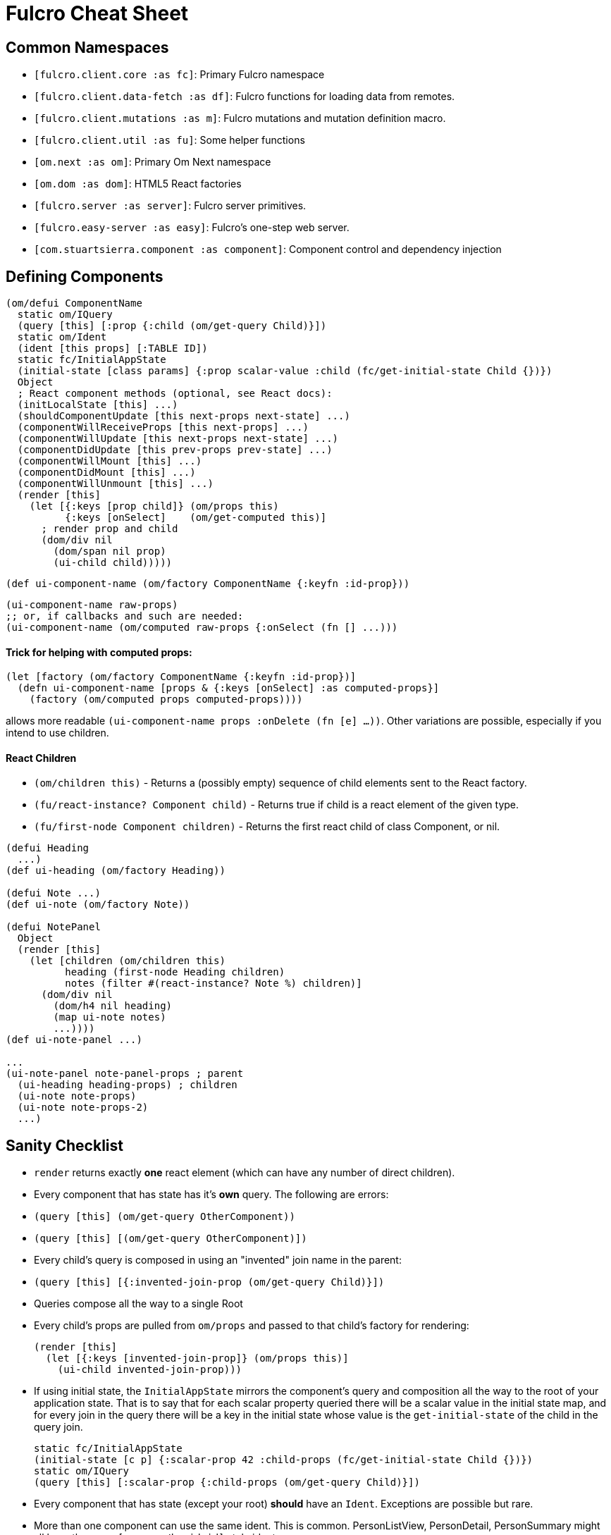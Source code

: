 = Fulcro Cheat Sheet

== Common Namespaces

- `[fulcro.client.core :as fc]`: Primary Fulcro namespace
- `[fulcro.client.data-fetch :as df]`: Fulcro functions for loading data from remotes.
- `[fulcro.client.mutations :as m]`: Fulcro mutations and mutation definition macro.
- `[fulcro.client.util :as fu]`: Some helper functions
- `[om.next :as om]`: Primary Om Next namespace
- `[om.dom :as dom]`: HTML5 React factories
- `[fulcro.server :as server]`: Fulcro server primitives.
- `[fulcro.easy-server :as easy]`: Fulcro's one-step web server.
- `[com.stuartsierra.component :as component]`: Component control and dependency injection

== Defining Components

```
(om/defui ComponentName
  static om/IQuery
  (query [this] [:prop {:child (om/get-query Child)}])
  static om/Ident
  (ident [this props] [:TABLE ID])
  static fc/InitialAppState
  (initial-state [class params] {:prop scalar-value :child (fc/get-initial-state Child {})})
  Object
  ; React component methods (optional, see React docs):
  (initLocalState [this] ...)
  (shouldComponentUpdate [this next-props next-state] ...)
  (componentWillReceiveProps [this next-props] ...)
  (componentWillUpdate [this next-props next-state] ...)
  (componentDidUpdate [this prev-props prev-state] ...)
  (componentWillMount [this] ...)
  (componentDidMount [this] ...)
  (componentWillUnmount [this] ...)
  (render [this]
    (let [{:keys [prop child]} (om/props this)
          {:keys [onSelect]    (om/get-computed this)]
      ; render prop and child
      (dom/div nil
        (dom/span nil prop)
        (ui-child child)))))
```

```
(def ui-component-name (om/factory ComponentName {:keyfn :id-prop}))
```

```
(ui-component-name raw-props)
;; or, if callbacks and such are needed:
(ui-component-name (om/computed raw-props {:onSelect (fn [] ...)))
```

==== Trick for helping with computed props:

```
(let [factory (om/factory ComponentName {:keyfn :id-prop})]
  (defn ui-component-name [props & {:keys [onSelect] :as computed-props}]
    (factory (om/computed props computed-props))))
```

allows more readable `(ui-component-name props :onDelete (fn [e] ...))`. Other variations are possible,
especially if you intend to use children.

==== React Children

- `(om/children this)` - Returns a (possibly empty) sequence of child elements sent to the React factory.
- `(fu/react-instance? Component child)` - Returns true if child is a react element of the given type.
- `(fu/first-node Component children)` - Returns the first react child of class Component, or nil.

```
(defui Heading
  ...)
(def ui-heading (om/factory Heading))

(defui Note ...)
(def ui-note (om/factory Note))

(defui NotePanel
  Object
  (render [this]
    (let [children (om/children this)
          heading (first-node Heading children)
          notes (filter #(react-instance? Note %) children)]
      (dom/div nil
        (dom/h4 nil heading)
        (map ui-note notes)
        ...))))
(def ui-note-panel ...)

...
(ui-note-panel note-panel-props ; parent
  (ui-heading heading-props) ; children
  (ui-note note-props)
  (ui-note note-props-2)
  ...)
```

== Sanity Checklist

- `render` returns exactly *one* react element (which can have any number of direct children).
- Every component that has state has it's *own* query. The following are errors:
  - `(query [this] (om/get-query OtherComponent))`
  - `(query [this] [(om/get-query OtherComponent)])`
- Every child's query is composed in using an "invented" join name in the parent:
  - `(query [this] [{:invented-join-prop (om/get-query Child)}])`
- Queries compose all the way to a single Root
- Every child's props are pulled from `om/props` and passed to that child's factory for rendering:
+
```
(render [this]
  (let [{:keys [invented-join-prop]} (om/props this)]
    (ui-child invented-join-prop)))
```
- If using initial state, the `InitialAppState` mirrors the component's query and composition all
the way to the root of your application state. That is to say that for each scalar property
queried there will be a scalar value in the initial state map, and for every join in the query
there will be a key in the initial state whose value is the `get-initial-state` of the child
in the query join.
+
```
static fc/InitialAppState
(initial-state [c p] {:scalar-prop 42 :child-props (fc/get-initial-state Child {})})
static om/IQuery
(query [this] [:scalar-prop {:child-props (om/get-query Child)}])
```
- Every component that has state (except your root) *should* have an `Ident`. Exceptions
are possible but rare.
- More than one component can use the same ident. This is common. PersonListView, PersonDetail,
PersonSummary might all have the same `[:person/by-id id]` style ident.
- If you need the same initial state in more than one place, put it there! All versions of the same
(duplicated) tree in initial app state will merge and normalize into the same spot at startup.
   - Ensure that duplicated initial state tree components share idents.

== Queries

Regular queries are held in a vector, which can contain:

- `:prop`: Retrive a scalar value
- `{:join-name (om/get-query Child)}`: Join in the query for some child.

Union queries are a map of sub-queries. Union queries require you encapsulate them
in a union component. They stand for alternation, and use the component ident's TABLE during
query processing to determine which query to continue.

`{:TABLE-1 (om/get-query Component-1) :TABLE-2 (om/get-query Component-2) ...}`

== Advanced Queries

- `{[CHILD-TABLE ID] (om/get-query Child)}`: Query for a specific `Child` from that child's state
table. Not relative to a parent's graph edges.
- `[ROOT-PROP '_]`: Query for a specific scalar property from the root of the database graph. The
quoting is needed so `_` is not evaluated.
- `(:prop {:x 1})`: Query for a given scala property, and include the given map as parameters. Fulcro
client, by default, ignores such parameters, but a server can easily use them.
- `({:join-prop (om/get-query Child)} {:x 1})`: Send parameters with a join query. Again, client
ignores these by default, but server queries may find them useful.

== Mutation

Mutations receive the entire state map, and parameters passed from `om/transact!`. They
must have at least one `action` and/or `remote`. If both `action` and `remote` are
present, then `action` must be listed first.

- `action` is an optimistic update that will run and complete before remote processing.
- `remote` is an instruction to mirror the mutation to the stated remote(s). You may
specify any number of remotes in a single mutation.
- `true` for a remote means send the exact client mutation. Returning an AST allows you to
alter the request to the server. See Om Next documentation on the AST and the functions
`om/ast->query` and `query->ast` for ideas.


```
(m/defmutation sym
  docstring?
  [param-map]
  (action [{:keys [state] :as env}]
    (swap! state f))
  (remote-name [{:keys [ast] :as env}] true-or-ast))
```

`sym` will default to the declaring namespace, but can be explicitly namespaced. The
default and most common `remote-name` in Fulcro is `remote`. If you have defined others then those
are what you use to trigger remote mutations to that remote.

Underneath this is just a `defmethod`, so you may also declare mutations as:

```
(defmethod m/mutate `sym [env k params]
   {:action (fn [] ...)
    :remote-name true })
```

but this is discouraged as it is more error-prone, and IDE's cannot support it as well.

== Data Fetch

If everything has an ident, then every component is stored in a table and idents
make up the edges of your graph. This enables a very small number of load primitives
capable of doing any kind of remote interaction desired. The first three below allow
you to load anything to anywhere. The remainder give you additional control and morphing
abilities:

- `(load comp-or-app :prop Component)` - Load the given `:prop` into the root node of the client graph database using graph query of `Component`.
- `(load comp-or-app :prop Component {:target [TABLE ID FIELD]})` - Load the given Component subgraph into
the targeted entity at the given field.
- `(load comp-or-app [COMPONENT-TABLE ID] Component)` - Load a specific instance of a component.
- `(load comp-or-app :prop Component {:post-mutation sym})` - Load the given Component subgraph into the root, but run
the indicated mutation (`sym`) once load completes to reshape the db in arbitrary ways.
- `(load comp-or-app :prop nil)` - Load the given root scalar property (not graph)
- `(load comp-or-app :prop Component {:without #{:kw}})` - Load the given subgraph, but elide any subtree or scalar known as `:kw`. E.g. Load a blog without comments.
- `(load-field comp :kw)` - MUST be run in the context of a component with an ident: Load the subgraph of the current
component that appears in it's query as `:kw`. E.g. Load the comments of a blog.

Other interesting options (placed in the 4th argument option map):

- `:parallel true` - Skip the sequential queue and load as soon as possible
- `:marker false` - Don't put a load marker into state
- `:post-mutation-params {}` - Include some parameters for the post mutation when it runs
- `:remote :remote-name` - Target a specific remote for handling the load (defaults to a remote name of `:remote`).

== Server Query

Process a query for a property (e.g. `(load this :prop Comp)`):

```
(server/defquery-root :prop
  "docstring"
  (value [env params] query-result))
```

Process a query for a specific entity (e.g. `(load [TABLE ID] Comp)`):

```
(server/defquery-entity TABLE
  "docstring"
  (value [env ID params] query-result))
```

== Server Mutation

Server mutations take the same form as client mutations, though `env` will be
a server environment with optional component injections.

```
(server/defmutation sym
  "docstring"
  [params]
  (action [env] ...))
```

== Easy Server

```
(def my-server (atom (easy/make-fulcro-server
                       :config-path "resource-or-disk-path-to-edn-file"
                       ; Extra components (databases, etc.)
                       :components {:component-key (map->Component {})
                                    ...}
                       ; components available in query/mutation env:
                       :parser-injections #{:component-key :config})))
```

starting/stopping the server:

```
(swap! my-server component/start)
(swap! my-server component/stop)
```

